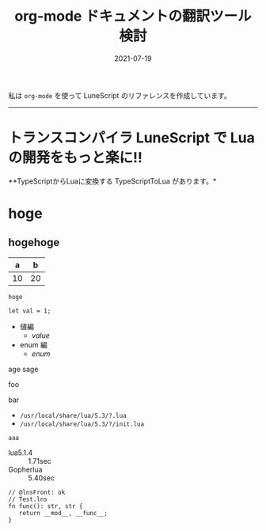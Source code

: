 #+TITLE: org-mode ドキュメントの翻訳ツール検討
#+DATE: 2021-07-19
# -*- coding:utf-8 -*-
#+OPTIONS: ^:{}
#+STARTUP: nofold

私は =org-mode= を使って LuneScript のリファレンスを作成しています。

-----
* *トランスコンパイラ LuneScript で Lua の開発をもっと楽に!!*
# -*- coding:utf-8 -*-
#+STARTUP: nofold
#+OPTIONS: ^:{}
#+HTML_HEAD: <link rel="stylesheet" type="text/css" href="org-mode-document.css" />

**TypeScriptからLuaに変換する TypeScriptToLua があります。* 


* hoge

** hogehoge
:PROPERTIES:
:CUSTOM_ID: tutorial2_setup
:END:

|  a |  b |
|----+----|
| 10 | 20 |

: hoge

#+BEGIN_SRC lns
let val = 1;
#+END_SRC

- 値編
  - [[value]]
- enum 編
  - [[enum]]


age
sage

foo

bar


- =/usr/local/share/lua/5.3/?.lua=
- =/usr/local/share/lua/5.3/?/init.lua=


~aaa~

- lua5.1.4 :: 1.71sec
- Gopherlua :: 5.40sec

#+NAME: Test.lns
#+BEGIN_SRC lns
// @lnsFront: ok
// Test.lns
fn func(): str, str {
   return __mod__, __func__;
}
#+END_SRC















